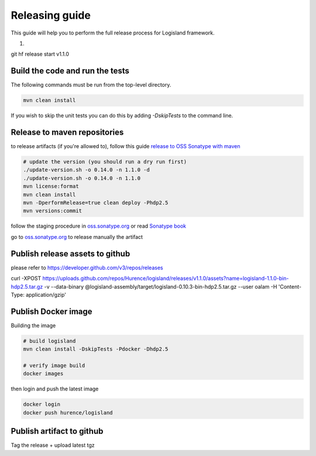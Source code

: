 Releasing guide
===============

This guide will help you to perform the full release process for Logisland framework.

1.


git hf release start v1.1.0


Build the code and run the tests
--------------------------------


The following commands must be run from the top-level directory.

.. code-block:: sh

    mvn clean install

If you wish to skip the unit tests you can do this by adding `-DskipTests` to the command line.


Release to maven repositories
-----------------------------
to release artifacts (if you're allowed to), follow this guide `release to OSS Sonatype with maven <http://central.sonatype.org/pages/apache-maven.html>`_

.. code-block:: sh

    # update the version (you should run a dry run first)
    ./update-version.sh -o 0.14.0 -n 1.1.0 -d
    ./update-version.sh -o 0.14.0 -n 1.1.0
    mvn license:format
    mvn clean install
    mvn -DperformRelease=true clean deploy -Phdp2.5
    mvn versions:commit


follow the staging procedure in `oss.sonatype.org <https://oss.sonatype.org/#stagingRepositories>`_ or read `Sonatype book <http://books.sonatype.com/nexus-book/reference/staging-deployment.html#staging-maven>`_

go to `oss.sonatype.org <https://oss.sonatype.org/#stagingRepositories>`_ to release manually the artifact



Publish release assets to github
--------------------------------

please refer to `https://developer.github.com/v3/repos/releases <https://developer.github.com/v3/repos/releases>`_

curl -XPOST https://uploads.github.com/repos/Hurence/logisland/releases/v1.1.0/assets?name=logisland-1.1.0-bin-hdp2.5.tar.gz -v  --data-binary  @logisland-assembly/target/logisland-0.10.3-bin-hdp2.5.tar.gz --user oalam -H 'Content-Type: application/gzip'



Publish Docker image
--------------------
Building the image

.. code-block:: sh

    # build logisland
    mvn clean install -DskipTests -Pdocker -Dhdp2.5

    # verify image build
    docker images


then login and push the latest image

.. code-block:: sh

    docker login
    docker push hurence/logisland


Publish artifact to github
--------------------------

Tag the release + upload latest tgz
